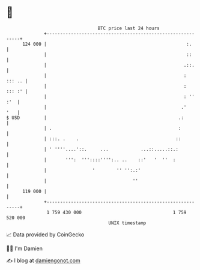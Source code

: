 * 👋

#+begin_example
                                     BTC price last 24 hours                    
                 +------------------------------------------------------------+ 
         124 000 |                                                    :.      | 
                 |                                                    ::      | 
                 |                                                   .::.     | 
                 |                                                   : ::: .. | 
                 |                                                   : ::: :' | 
                 |                                                   : '' :'  | 
                 |                                                  .'    '   | 
   $ USD         |                                                 .:         | 
                 | .                                               :          | 
                 | :::. .    .                                    ::          | 
                 | ' ''''....'::.     ...            ...::.....::.:           | 
                 |       ''':  '''::::'''':.. ..    ::'   '  ''  :            | 
                 |                 '        '' '':.:'                         | 
                 |                                ''                          | 
         119 000 |                                                            | 
                 +------------------------------------------------------------+ 
                  1 759 430 000                                  1 759 520 000  
                                         UNIX timestamp                         
#+end_example
📈 Data provided by CoinGecko

🧑‍💻 I'm Damien

✍️ I blog at [[https://www.damiengonot.com][damiengonot.com]]
